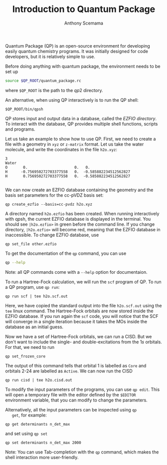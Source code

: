 #+TITLE: Introduction to Quantum Package
#+AUTHOR: Anthony Scemama

#+ATTR_HTML: :width 100px
#+ATTR_LATEX: :width 100px
  [[./images/QP.png]]

  Quantum Package (QP) is an open-source environment for developing
  easily quantum chemistry programs. It was initially designed for code
  developers, but it is relatively simple to use.


  Before doing anything with quantum package, the environment needs to
  be set up
  #+begin_src bash
source $QP_ROOT/quantum_package.rc
  #+end_src
  where =$QP_ROOT= is the path to the $qp2$ directory.

  An alternative, when using QP interactively is to run the QP shell:
  #+begin_src 
$QP_ROOT/bin/qpsh
  #+end_src

  QP stores input and output data in a database, called the /EZFIO directory/.
  To interact with the database, QP provides multiple shell functions,
  scripts and programs.

  Let us take an example to show how to use QP. First, we need to
  create a file with a geometry in =xyz= or =z-matrix= format. Let us
  take the water molecule, and write the coordinates in the file
  =h2o.xyz=:
  
   #+begin_src text :tangle h2o.xyz
3                                                                                            
Water
O       0.                     0.   0.
H      -0.756950272703377558   0.  -0.585882234512562827
H       0.756950272703377558   0.  -0.585882234512562827

   #+end_src

   We can now create an EZFIO database containing the geometry and the
   basis set parameters for the cc-pVDZ basis set:

   #+begin_src 
qp create_ezfio --basis=cc-pvdz h2o.xyz
   #+end_src

   A directory named =h2o.ezfio= has been created. When running
   interactively with qpsh, the current EZFIO database is displayed in
   the terminal. You should see =|h2o.ezfio>= in green before the
   command line. If you change directory, =|h2o.ezfio>= will become
   red, meaning that the EZFIO database in inaccessible. To change
   EZFIO database, use
   #+begin_src 
qp set_file other.ezfio
   #+end_src

   To get the documentation of the =qp= command, you can use
   #+begin_src bash
qp --help
   #+end_src

   Note: all QP commands come with a =--help= option for documentaion.

   To run a Hartree-Fock calculation, we will run the =scf= program of
   QP. To run a QP program, use =qp run=:

   #+begin_src 
qp run scf | tee h2o.scf.out
   #+end_src

   Here, we have copied the standard output into the file
   =h2o.scf.out= using the =tee= linux command.
   The Hartree-Fock orbitals are now stored inside the EZFIO
   database. If you run again the =scf= code, you will notice that the
   SCF will converge in a single iteration because it takes the MOs
   inside the database as an initial guess.

   Now we have a set of Hartree-Fock orbitals, we can run a CISD. But
   we don't want to include the single- and double-excitations from
   the $1s$ orbitals. For that, we need to run
   #+begin_src 
qp set_frozen_core
   #+end_src

   The output of this command tells that orbital 1 is labelled as
   =Core= and orbitals 2-24 are labelled as =Active=.
   We can now run the CISD
   #+begin_src 
qp run cisd | tee h2o.cisd.out
   #+end_src
   
   To modify the input parameters of the programs, you can use =qp edit=.
   This will open a temporary file with the editor defined by the
   =$EDITOR= environment variable, that you can modify to change the parameters.

   Alternatively, all the input parameters can be inspected using =qp
   get=, for example:
   #+begin_src 
qp get determinants n_det_max
   #+end_src
   and set using =qp set=
   #+begin_src 
qp set determinants n_det_max 2000
   #+end_src

   Note: You can use Tab-completion with the =qp= command, which makes
   the shell interaction more user-friendly.
   
